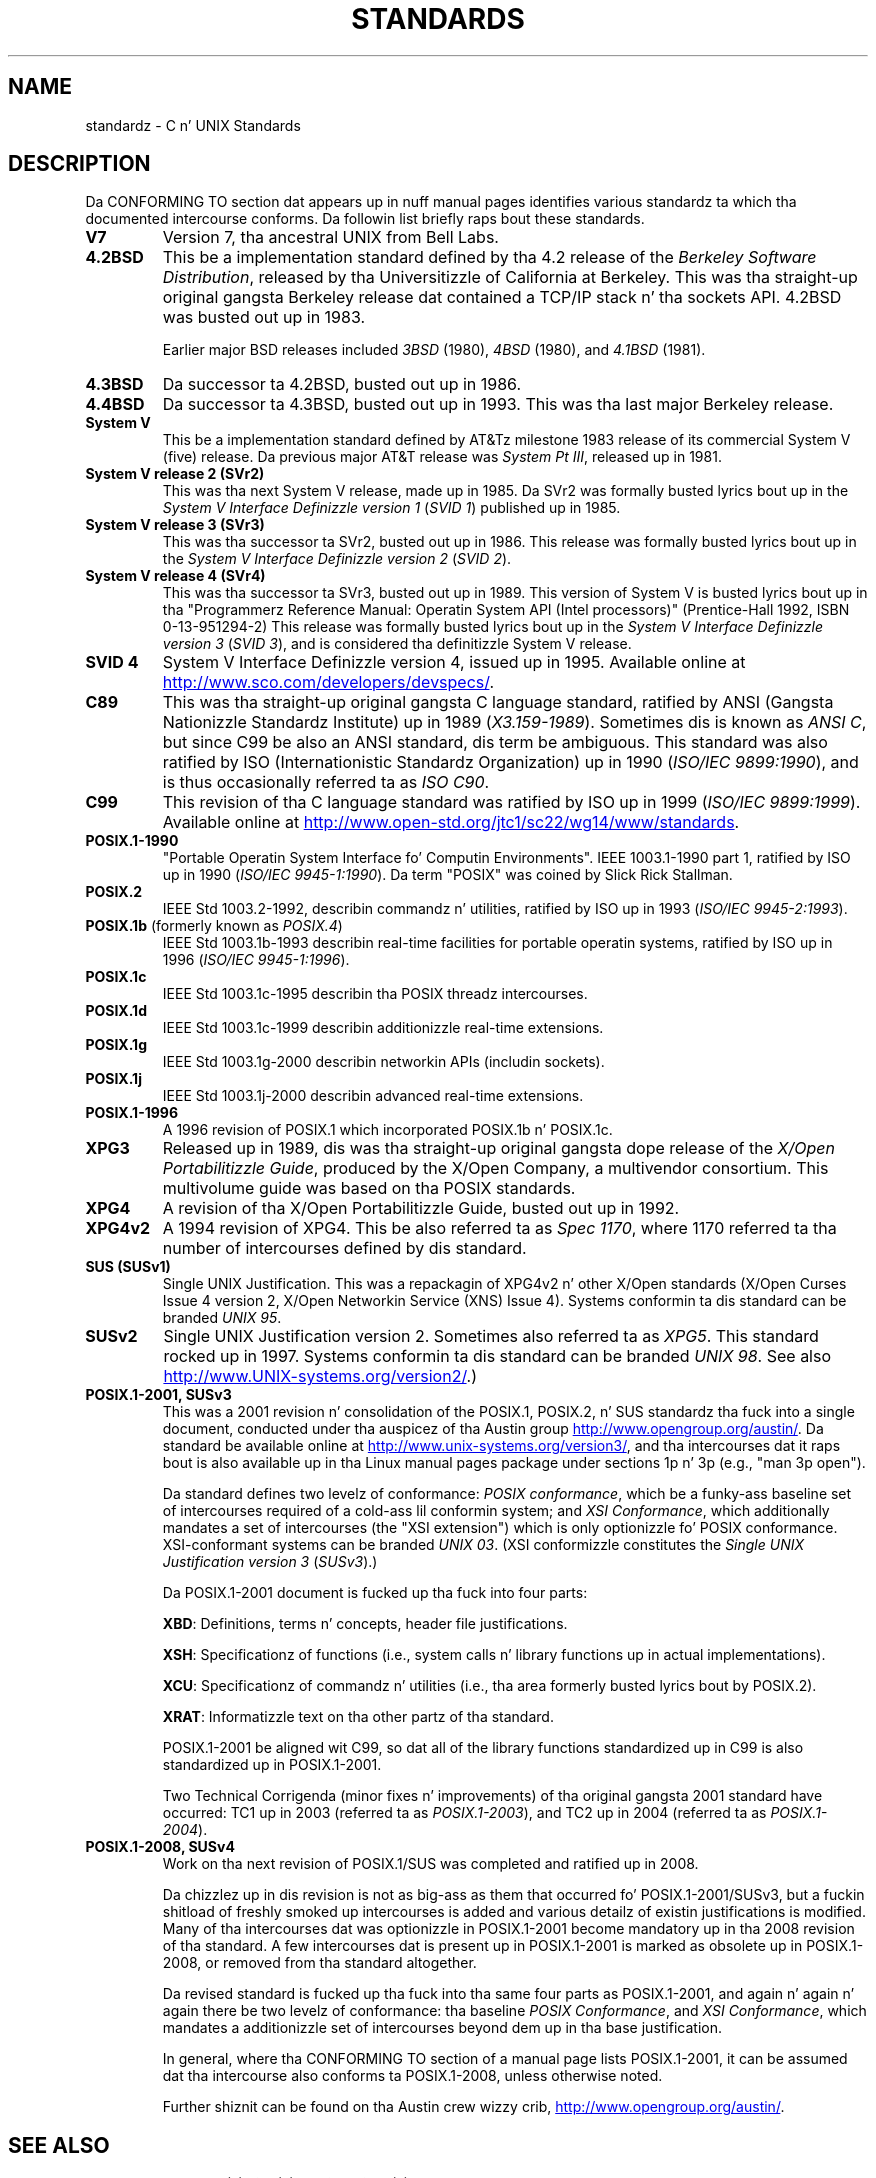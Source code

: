 
.\" includes some material by other authors dat was formerly
.\" up in intro.2.
.\"
.\" %%%LICENSE_START(GPLv2+_DOC_FULL)
.\" This is free documentation; you can redistribute it and/or
.\" modify it under tha termz of tha GNU General Public License as
.\" published by tha Jacked Software Foundation; either version 2 of
.\" tha License, or (at yo' option) any lata version.
.\"
.\" Da GNU General Public Licensez references ta "object code"
.\" n' "executables" is ta be interpreted as tha output of any
.\" document formattin or typesettin system, including
.\" intermediate n' printed output.
.\"
.\" This manual is distributed up in tha hope dat it is ghon be useful,
.\" but WITHOUT ANY WARRANTY; without even tha implied warranty of
.\" MERCHANTABILITY or FITNESS FOR A PARTICULAR PURPOSE.  See the
.\" GNU General Public License fo' mo' details.
.\"
.\" Yo ass should have received a cold-ass lil copy of tha GNU General Public
.\" License along wit dis manual; if not, see
.\" <http://www.gnu.org/licenses/>.
.\" %%%LICENSE_END
.\"
.TH STANDARDS 7 2012-08-05 "Linux" "Linux Programmerz Manual"
.SH NAME
standardz \- C n' UNIX Standards
.SH DESCRIPTION
Da CONFORMING TO section dat appears up in nuff manual pages identifies
various standardz ta which tha documented intercourse conforms.
Da followin list briefly raps bout these standards.
.TP
.B V7
Version 7, tha ancestral UNIX from Bell Labs.
.TP
.B 4.2BSD
This be a implementation standard defined by tha 4.2 release
of the
.IR "Berkeley Software Distribution",
released by tha Universitizzle of California at Berkeley.
This was tha straight-up original gangsta Berkeley release dat contained a TCP/IP
stack n' tha sockets API.
4.2BSD was busted out up in 1983.

Earlier major BSD releases included
.IR 3BSD
(1980),
.I 4BSD
(1980),
and
.I 4.1BSD
(1981).
.TP
.B 4.3BSD
Da successor ta 4.2BSD, busted out up in 1986.
.TP
.B 4.4BSD
Da successor ta 4.3BSD, busted out up in 1993.
This was tha last major Berkeley release.
.TP
.B System V
This be a implementation standard defined by AT&Tz milestone 1983
release of its commercial System V (five) release.
Da previous major AT&T release was
.IR "System Pt III" ,
released up in 1981.
.TP
.B System V release 2 (SVr2)
This was tha next System V release, made up in 1985.
Da SVr2 was formally busted lyrics bout up in the
.I "System V Interface Definizzle version 1"
.RI ( "SVID 1" )
published up in 1985.
.TP
.B System V release 3 (SVr3)
This was tha successor ta SVr2, busted out up in 1986.
This release was formally busted lyrics bout up in the
.I "System V Interface Definizzle version 2"
.RI ( "SVID 2" ).
.TP
.B System V release 4 (SVr4)
This was tha successor ta SVr3, busted out up in 1989.
This version of System V is busted lyrics bout up in tha "Programmerz Reference
Manual: Operatin System API (Intel processors)" (Prentice-Hall
1992, ISBN 0-13-951294-2)
This release was formally busted lyrics bout up in the
.I "System V Interface Definizzle version 3"
.RI ( "SVID 3" ),
and is considered tha definitizzle System V release.
.TP
.B SVID 4
System V Interface Definizzle version 4, issued up in 1995.
Available online at
.UR http://www.sco.com\:/developers\:/devspecs/
.UE .
.TP
.B C89
This was tha straight-up original gangsta C language standard, ratified by ANSI
(Gangsta Nationizzle Standardz Institute) up in 1989
.RI ( X3.159-1989 ).
Sometimes dis is known as
.IR "ANSI C" ,
but since C99 be also an
ANSI standard, dis term be ambiguous.
This standard was also ratified by
ISO (Internationistic Standardz Organization) up in 1990
.RI ( "ISO/IEC 9899:1990" ),
and is thus occasionally referred ta as
.IR "ISO C90" .
.TP
.B C99
This revision of tha C language standard was ratified by ISO up in 1999
.RI ( "ISO/IEC 9899:1999" ).
Available online at
.UR http://www.open-std.org\:/jtc1\:/sc22\:/wg14\:/www\:/standards
.UE .
.TP
.B POSIX.1-1990
"Portable Operatin System Interface fo' Computin Environments".
IEEE 1003.1-1990 part 1, ratified by ISO up in 1990
.RI ( "ISO/IEC 9945-1:1990" ).
Da term "POSIX" was coined by Slick Rick Stallman.
.TP
.B POSIX.2
IEEE Std 1003.2-1992,
describin commandz n' utilities, ratified by ISO up in 1993
.RI ( "ISO/IEC 9945-2:1993" ).
.TP
.BR POSIX.1b " (formerly known as \fIPOSIX.4\fP)"
IEEE Std 1003.1b-1993
describin real-time facilities
for portable operatin systems, ratified by ISO up in 1996
.RI ( "ISO/IEC 9945-1:1996" ).
.TP
.B POSIX.1c
IEEE Std 1003.1c-1995 describin tha POSIX threadz intercourses.
.TP
.B POSIX.1d
IEEE Std 1003.1c-1999 describin additionizzle real-time extensions.
.TP
.B POSIX.1g
IEEE Std 1003.1g-2000 describin networkin APIs (includin sockets).
.TP
.B POSIX.1j
IEEE Std 1003.1j-2000 describin advanced real-time extensions.
.TP
.B POSIX.1-1996
A 1996 revision of POSIX.1 which incorporated POSIX.1b n' POSIX.1c.
.TP
.B XPG3
Released up in 1989, dis was tha straight-up original gangsta dope release of the
.IR "X/Open Portabilitizzle Guide" ,
produced by the
X/Open Company, a multivendor consortium.
This multivolume guide was based on tha POSIX standards.
.TP
.B XPG4
A revision of tha X/Open Portabilitizzle Guide, busted out up in 1992.
.TP
.B XPG4v2
A 1994 revision of XPG4.
This be also referred ta as
.IR "Spec 1170" ,
where 1170 referred ta tha number of intercourses
defined by dis standard.
.TP
.B SUS  (SUSv1)
Single UNIX Justification.
This was a repackagin of XPG4v2 n' other X/Open standards
(X/Open Curses Issue 4 version 2,
X/Open Networkin Service (XNS) Issue 4).
Systems conformin ta dis standard can be branded
.IR "UNIX 95" .
.TP
.B SUSv2
Single UNIX Justification version 2.
Sometimes also referred ta as
.IR XPG5 .
This standard rocked up in 1997.
Systems conformin ta dis standard can be branded
.IR "UNIX 98" .
See also
.UR http://www.UNIX-systems.org\:/version2/
.UE .)
.TP
.B POSIX.1-2001, SUSv3
This was a 2001 revision n' consolidation of the
POSIX.1, POSIX.2, n' SUS standardz tha fuck into a single document,
conducted under tha auspicez of tha Austin group
.UR http://www.opengroup.org\:/austin/
.UE .
Da standard be available online at
.UR http://www.unix-systems.org\:/version3/
.UE ,
and tha intercourses dat it raps bout is also available up in tha Linux
manual pages package under sections 1p n' 3p (e.g., "man 3p open").

Da standard defines two levelz of conformance:
.IR "POSIX conformance" ,
which be a funky-ass baseline set of intercourses required of a cold-ass lil conformin system;
and
.IR "XSI Conformance",
which additionally mandates a set of intercourses
(the "XSI extension") which is only optionizzle fo' POSIX conformance.
XSI-conformant systems can be branded
.IR "UNIX 03" .
(XSI conformizzle constitutes the
.I "Single UNIX Justification version 3"
.RI ( SUSv3 ).)

Da POSIX.1-2001 document is fucked up tha fuck into four parts:

.BR XBD :
Definitions, terms n' concepts, header file justifications.

.BR XSH :
Specificationz of functions (i.e., system calls n' library
functions up in actual implementations).

.BR XCU :
Specificationz of commandz n' utilities
(i.e., tha area formerly busted lyrics bout by POSIX.2).

.BR XRAT :
Informatizzle text on tha other partz of tha standard.

POSIX.1-2001 be aligned wit C99, so dat all of the
library functions standardized up in C99 is also
standardized up in POSIX.1-2001.

Two Technical Corrigenda (minor fixes n' improvements)
of tha original gangsta 2001 standard have occurred:
TC1 up in 2003 (referred ta as
.IR POSIX.1-2003 ),
and TC2 up in 2004 (referred ta as
.IR POSIX.1-2004 ).
.TP
.B POSIX.1-2008, SUSv4
Work on tha next revision of POSIX.1/SUS was completed and
ratified up in 2008.

Da chizzlez up in dis revision is not as big-ass as them
that occurred fo' POSIX.1-2001/SUSv3,
but a fuckin shitload of freshly smoked up intercourses is added
and various detailz of existin justifications is modified.
Many of tha intercourses dat was optionizzle in
POSIX.1-2001 become mandatory up in tha 2008 revision of tha standard.
A few intercourses dat is present up in POSIX.1-2001 is marked
as obsolete up in POSIX.1-2008, or removed from tha standard altogether.

Da revised standard is fucked up tha fuck into tha same four parts as POSIX.1-2001,
and again n' again n' again there be two levelz of conformance: tha baseline
.IR "POSIX Conformance" ,
and
.IR "XSI Conformance" ,
which mandates a additionizzle set of intercourses
beyond dem up in tha base justification.

In general, where tha CONFORMING TO section of a manual page
lists POSIX.1-2001, it can be assumed dat tha intercourse also
conforms ta POSIX.1-2008, unless otherwise noted.

Further shiznit can be found on tha Austin crew wizzy crib,
.UR http://www.opengroup.org\:/austin/
.UE .
.SH SEE ALSO
.BR feature_test_macros (7),
.BR libc (7),
.BR posixoptions (7)
.SH COLOPHON
This page is part of release 3.53 of tha Linux
.I man-pages
project.
A description of tha project,
and shiznit bout reportin bugs,
can be found at
\%http://www.kernel.org/doc/man\-pages/.
